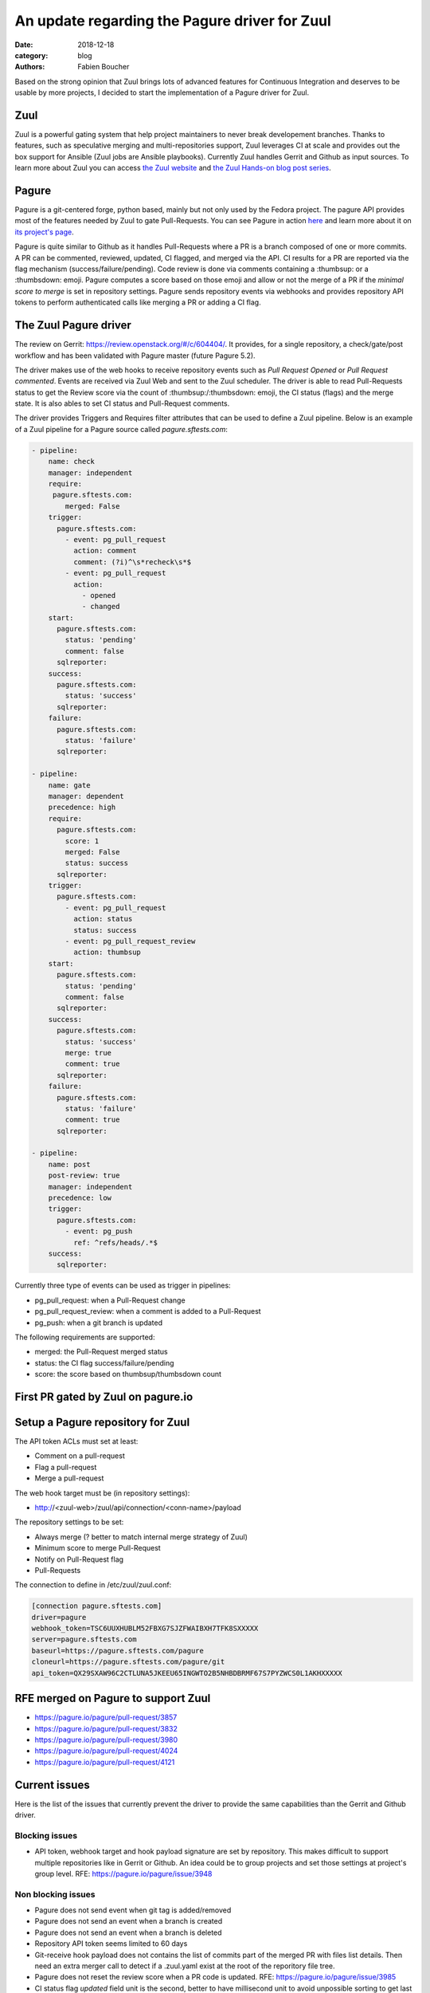 An update regarding the Pagure driver for Zuul
##############################################

:date: 2018-12-18
:category: blog
:authors: Fabien Boucher

Based on the strong opinion that Zuul brings lots of advanced features for
Continuous Integration and deserves to be usable by more projects, I decided to
start the implementation of a Pagure driver for Zuul.

Zuul
----

Zuul is a powerful gating system that help project maintainers to never break
developement branches. Thanks to features, such as speculative merging and
multi-repositories support, Zuul leverages CI at scale and provides out the box
support for Ansible (Zuul jobs are Ansible playbooks). Currently Zuul handles
Gerrit and Github as input sources. To learn more about Zuul you can access
`the Zuul website <https://zuul-ci.org/>`_ and
`the Zuul Hands-on blog post series <https://www.softwarefactory-project.io/zuul-hands-on-part-1-what-is-zuul.html>`_.

Pagure
------

Pagure is a git-centered forge, python based, mainly but not only
used by the Fedora project. The pagure API provides most of the features needed
by Zuul to gate Pull-Requests. You can see Pagure in action `here <https://pagure.io/browse/projects/>`_
and learn more about it on `its project's page <https://pagure.io/pagure>`_.

Pagure is quite similar to Github as it handles Pull-Requests where a PR is a branch
composed of one or more commits. A PR can be commented, reviewed, updated,
CI flagged, and merged via the API. CI results for a PR are reported via the
flag mechanism (success/failure/pending). Code review is done via comments containing
a :thumbsup: or a :thumbsdown: emoji. Pagure computes a score based on those emoji
and allow or not the merge of a PR if the *minimal score to merge* is set in
repository settings. Pagure sends repository events via webhooks and provides
repository API tokens to perform authenticated calls like merging a PR or adding
a CI flag.

The Zuul Pagure driver
----------------------

The review on Gerrit: https://review.openstack.org/#/c/604404/. It provides,
for a single repository, a check/gate/post workflow and has been validated
with Pagure master (future Pagure 5.2).

The driver makes use of the web hooks to receive repository events such as
*Pull Request Opened* or *Pull Request commented*. Events are received via Zuul
Web and sent to the Zuul scheduler. The driver is able to read Pull-Requests
status to get the Review score via the count of :thumbsup:/:thumbsdown:
emoji, the CI status (flags) and the merge state. It is also ables to set CI status
and Pull-Request comments.

The driver provides Triggers and Requires filter attributes that can be used
to define a Zuul pipeline. Below is an example of a Zuul pipeline for a Pagure
source called *pagure.sftests.com*:

.. code-block:: yaml

 - pipeline:
     name: check
     manager: independent
     require:
      pagure.sftests.com:
         merged: False
     trigger:
       pagure.sftests.com:
         - event: pg_pull_request
           action: comment
           comment: (?i)^\s*recheck\s*$
         - event: pg_pull_request
           action:
             - opened
             - changed
     start:
       pagure.sftests.com:
         status: 'pending'
         comment: false
       sqlreporter:
     success:
       pagure.sftests.com:
         status: 'success'
       sqlreporter:
     failure:
       pagure.sftests.com:
         status: 'failure'
       sqlreporter:

 - pipeline:
     name: gate
     manager: dependent
     precedence: high
     require:
       pagure.sftests.com:
         score: 1
         merged: False
         status: success
       sqlreporter:
     trigger:
       pagure.sftests.com:
         - event: pg_pull_request
           action: status
           status: success
         - event: pg_pull_request_review
           action: thumbsup
     start:
       pagure.sftests.com:
         status: 'pending'
         comment: false
       sqlreporter:
     success:
       pagure.sftests.com:
         status: 'success'
         merge: true
         comment: true
       sqlreporter:
     failure:
       pagure.sftests.com:
         status: 'failure'
         comment: true
       sqlreporter:

 - pipeline:
     name: post
     post-review: true
     manager: independent
     precedence: low
     trigger:
       pagure.sftests.com:
         - event: pg_push
           ref: ^refs/heads/.*$
     success:
       sqlreporter:

Currently three type of events can be used as trigger in pipelines:

- pg_pull_request: when a Pull-Request change
- pg_pull_request_review: when a comment is added to a Pull-Request
- pg_push: when a git branch is updated

The following requirements are supported:

- merged: the Pull-Request merged status
- status: the CI flag success/failure/pending
- score: the score based on thumbsup/thumbsdown count

First PR gated by Zuul on pagure.io
-----------------------------------

.. image:: images/zuul-pagure-1.png

Setup a Pagure repository for Zuul
----------------------------------

The API token ACLs must set at least:

- Comment on a pull-request
- Flag a pull-request
- Merge a pull-request

The web hook target must be (in repository settings):

- http://<zuul-web>/zuul/api/connection/<conn-name>/payload

The repository settings to be set:

- Always merge (? better to match internal merge strategy of Zuul)
- Minimum score to merge Pull-Request
- Notify on Pull-Request flag
- Pull-Requests

The connection to define in /etc/zuul/zuul.conf:

.. code-block:: ini

  [connection pagure.sftests.com]
  driver=pagure
  webhook_token=TSC6UUXHUBLM52FBXG7SJZFWAIBXH7TFK8SXXXXX
  server=pagure.sftests.com
  baseurl=https://pagure.sftests.com/pagure
  cloneurl=https://pagure.sftests.com/pagure/git
  api_token=QX29SXAW96C2CTLUNA5JKEEU65INGWTO2B5NHBDBRMF67S7PYZWCS0L1AKHXXXXX

RFE merged on Pagure to support Zuul
------------------------------------

- https://pagure.io/pagure/pull-request/3857
- https://pagure.io/pagure/pull-request/3832
- https://pagure.io/pagure/pull-request/3980
- https://pagure.io/pagure/pull-request/4024
- https://pagure.io/pagure/pull-request/4121

Current issues
--------------

Here is the list of the issues that currently prevent the driver to provide the
same capabilities than the Gerrit and Github driver.

Blocking issues
,,,,,,,,,,,,,,,

- API token, webhook target and hook payload signature are set by repository.
  This makes difficult to support multiple repositories like in Gerrit or Github.
  An idea could be to group projects and set those settings at project's group
  level. RFE: https://pagure.io/pagure/issue/3948

Non blocking issues
,,,,,,,,,,,,,,,,,,,

- Pagure does not send event when git tag is added/removed
- Pagure does not send an event when a branch is created
- Pagure does not send an event when a branch is deleted
- Repository API token seems limited to 60 days
- Git-receive hook payload does not contains the list of commits part
  of the merged PR with files list details. Then need an extra merger call
  to detect if a .zuul.yaml exist at the root of the reporitory file tree.
- Pagure does not reset the review score when a PR code is updated.
  RFE: https://pagure.io/pagure/issue/3985
- CI status flag *updated* field unit is the second, better to have millisecond
  unit to avoid unpossible sorting to get last status if two status set at the
  same second.
- Zuul needs to be able to search commits that set a dependency (depends-on)
  to a specific commit to reset jobs run when a dependency is changed. On
  Gerrit and Github search through commits message is possible and used by
  Zuul. Pagure does not offer this capability.

Follow up
---------

- Showcase the driver to the Pagure folks
- Implement https://pagure.io/pagure/issue/3948
- Write the driver unittests and documentation
- By Pagure 5.3, have a multi-repository (depends-on) workflow working

Any help welcome :)
